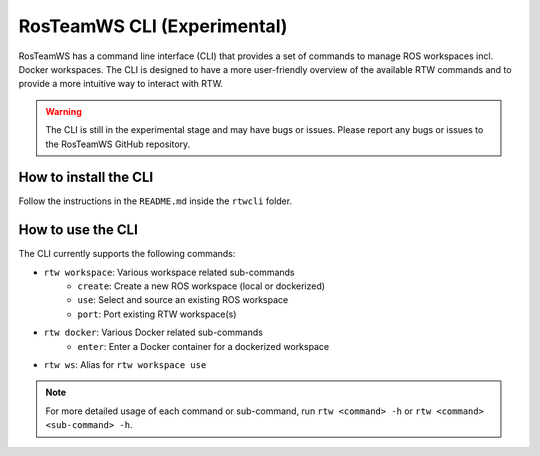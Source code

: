 ==============================
RosTeamWS CLI (Experimental)
==============================

RosTeamWS has a command line interface (CLI) that provides a set of commands to manage ROS workspaces incl. Docker workspaces.
The CLI is designed to have a more user-friendly overview of the available RTW commands and to provide a more intuitive way to interact with RTW.

.. warning::
   The CLI is still in the experimental stage and may have bugs or issues.
   Please report any bugs or issues to the RosTeamWS GitHub repository.


How to install the CLI
""""""""""""""""""""""""

Follow the instructions in the ``README.md`` inside the ``rtwcli`` folder.



How to use the CLI
""""""""""""""""""""

The CLI currently supports the following commands:

* ``rtw workspace``: Various workspace related sub-commands
   * ``create``: Create a new ROS workspace (local or dockerized)
   * ``use``: Select and source an existing ROS workspace
   * ``port``: Port existing RTW workspace(s)

* ``rtw docker``: Various Docker related sub-commands
   * ``enter``: Enter a Docker container for a dockerized workspace

* ``rtw ws``: Alias for ``rtw workspace use``

.. note::
   For more detailed usage of each command or sub-command, run ``rtw <command> -h`` or ``rtw <command> <sub-command> -h``.

